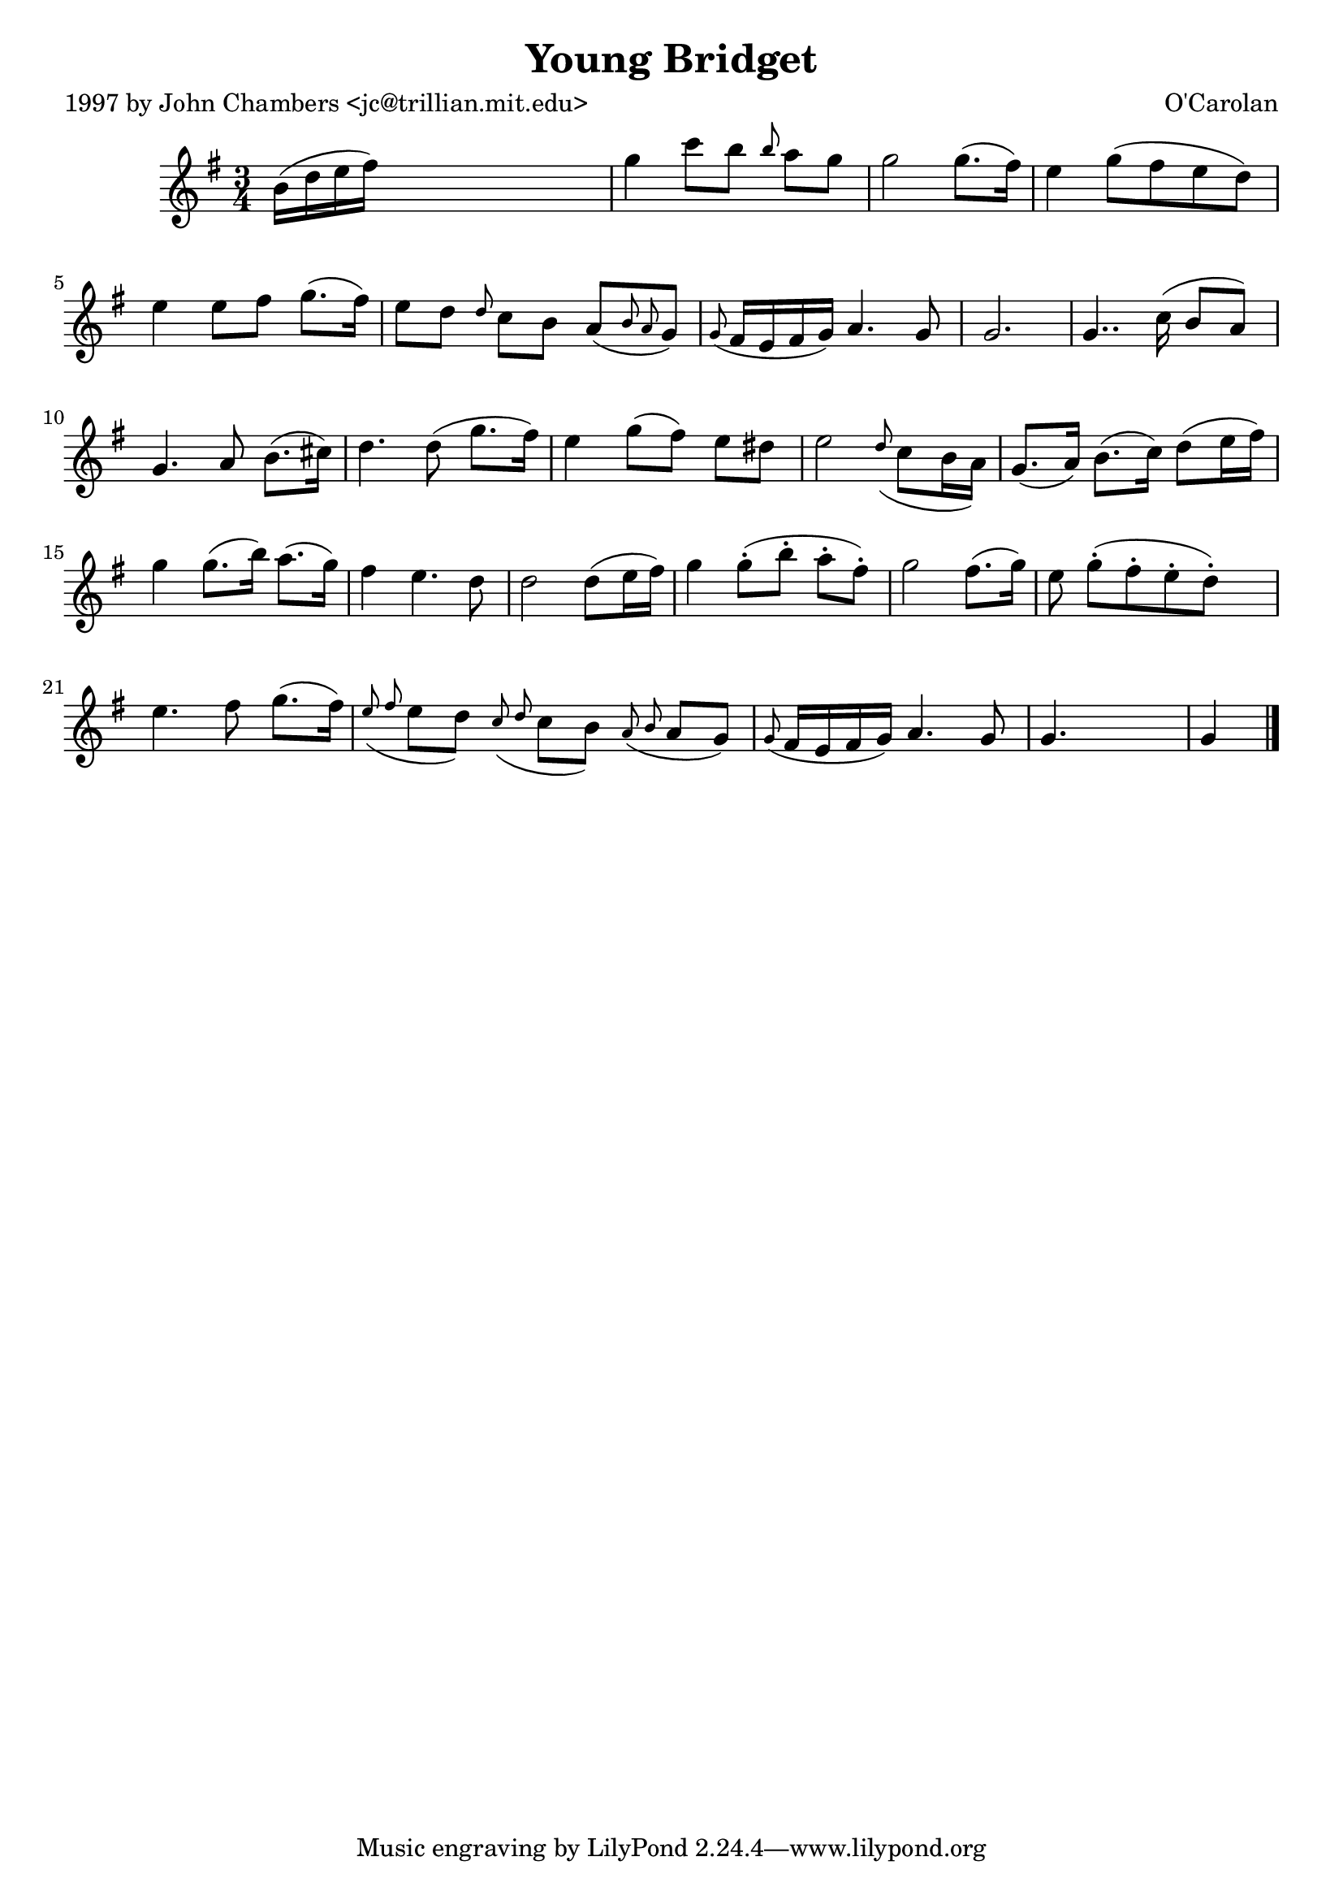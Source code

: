 
\version "2.16.2"
% automatically converted by musicxml2ly from xml/0640_jc.xml

%% additional definitions required by the score:
\language "english"


\header {
    poet = "1997 by John Chambers <jc@trillian.mit.edu>"
    encoder = "abc2xml version 63"
    encodingdate = "2015-01-25"
    composer = "O'Carolan"
    title = "Young Bridget"
    }

\layout {
    \context { \Score
        autoBeaming = ##f
        }
    }
PartPOneVoiceOne =  \relative b' {
    \key g \major \time 3/4 b16 ( [ d16 e16 fs16 ) ] s2 | % 2
    g4 c8 [ b8 ] \grace { b8 } a8 [ g8 ] | % 3
    g2 g8. ( [ fs16 ) ] | % 4
    e4 g8 ( [ fs8 e8 d8 ) ] | % 5
    e4 e8 [ fs8 ] g8. ( [ fs16 ) ] | % 6
    e8 [ d8 ] \grace { d8 } c8 [ b8 ] a8 ( [ \grace { b8 a8 } g8 ) ] | % 7
    \grace { g8 ( } fs16 [ e16 fs16 g16 ) ] a4. g8 | % 8
    g2. | % 9
    g4.. c16 ( b8 [ a8 ) ] | \barNumberCheck #10
    g4. a8 b8. ( [ cs16 ) ] | % 11
    d4. d8 ( g8. [ fs16 ) ] | % 12
    e4 g8 ( [ fs8 ) ] e8 [ ds8 ] | % 13
    e2 \grace { d8 ( } c8 [ b16 a16 ) ] | % 14
    g8. ( [ a16 ) ] b8. ( [ c16 ) ] d8 ( [ e16 fs16 ) ] | % 15
    g4 g8. ( [ b16 ) ] a8. ( [ g16 ) ] | % 16
    fs4 e4. d8 | % 17
    d2 d8 ( [ e16 fs16 ) ] | % 18
    g4 g8 ( -. [ b8 -. ] a8 -. [ fs8 ) -. ] | % 19
    g2 fs8. ( [ g16 ) ] | \barNumberCheck #20
    e8 g8 ( -. [ fs8 -. e8 -. d8 ) -. ] s8 | % 21
    e4. fs8 g8. ( [ fs16 ) ] | % 22
    \grace { e8 ( fs8 } e8 [ d8 ) ] \grace { c8 ( d8 } c8 [ b8 ) ]
    \grace { a8 ( b8 } a8 [ g8 ) ] | % 23
    \grace { g8 ( } fs16 [ e16 fs16 g16 ) ] a4. g8 | % 24
    g4. ~ s4. | % 25
    g4 \bar "|."
    }


% The score definition
\score {
    <<
        \new Staff <<
            \context Staff << 
                \context Voice = "PartPOneVoiceOne" { \PartPOneVoiceOne }
                >>
            >>
        
        >>
    \layout {}
    % To create MIDI output, uncomment the following line:
    %  \midi {}
    }

